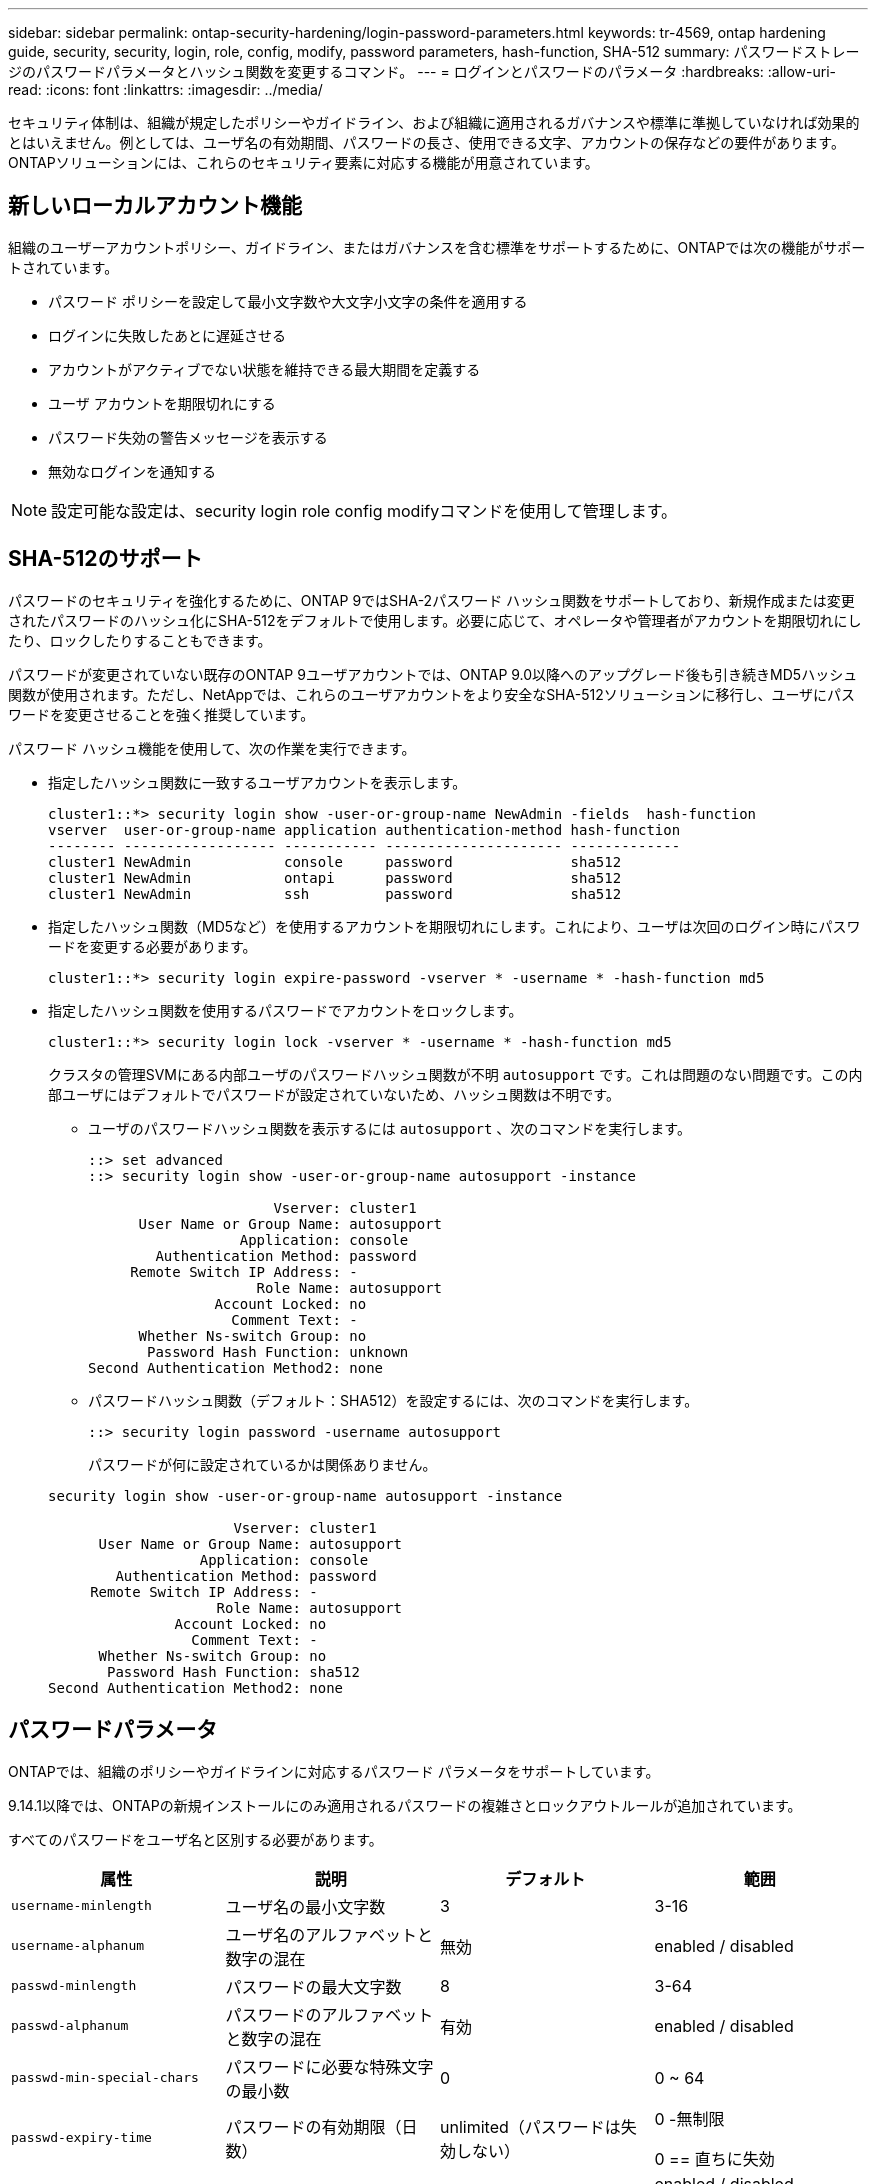 ---
sidebar: sidebar 
permalink: ontap-security-hardening/login-password-parameters.html 
keywords: tr-4569, ontap hardening guide, security, security, login, role, config, modify, password parameters, hash-function, SHA-512 
summary: パスワードストレージのパスワードパラメータとハッシュ関数を変更するコマンド。 
---
= ログインとパスワードのパラメータ
:hardbreaks:
:allow-uri-read: 
:icons: font
:linkattrs: 
:imagesdir: ../media/


[role="lead"]
セキュリティ体制は、組織が規定したポリシーやガイドライン、および組織に適用されるガバナンスや標準に準拠していなければ効果的とはいえません。例としては、ユーザ名の有効期間、パスワードの長さ、使用できる文字、アカウントの保存などの要件があります。ONTAPソリューションには、これらのセキュリティ要素に対応する機能が用意されています。



== 新しいローカルアカウント機能

組織のユーザーアカウントポリシー、ガイドライン、またはガバナンスを含む標準をサポートするために、ONTAPでは次の機能がサポートされています。

* パスワード ポリシーを設定して最小文字数や大文字小文字の条件を適用する
* ログインに失敗したあとに遅延させる
* アカウントがアクティブでない状態を維持できる最大期間を定義する
* ユーザ アカウントを期限切れにする
* パスワード失効の警告メッセージを表示する
* 無効なログインを通知する



NOTE: 設定可能な設定は、security login role config modifyコマンドを使用して管理します。



== SHA-512のサポート

パスワードのセキュリティを強化するために、ONTAP 9ではSHA-2パスワード ハッシュ関数をサポートしており、新規作成または変更されたパスワードのハッシュ化にSHA-512をデフォルトで使用します。必要に応じて、オペレータや管理者がアカウントを期限切れにしたり、ロックしたりすることもできます。

パスワードが変更されていない既存のONTAP 9ユーザアカウントでは、ONTAP 9.0以降へのアップグレード後も引き続きMD5ハッシュ関数が使用されます。ただし、NetAppでは、これらのユーザアカウントをより安全なSHA-512ソリューションに移行し、ユーザにパスワードを変更させることを強く推奨しています。

パスワード ハッシュ機能を使用して、次の作業を実行できます。

* 指定したハッシュ関数に一致するユーザアカウントを表示します。
+
[listing]
----
cluster1::*> security login show -user-or-group-name NewAdmin -fields  hash-function
vserver  user-or-group-name application authentication-method hash-function
-------- ------------------ ----------- --------------------- -------------
cluster1 NewAdmin           console     password              sha512
cluster1 NewAdmin           ontapi      password              sha512
cluster1 NewAdmin           ssh         password              sha512

----
* 指定したハッシュ関数（MD5など）を使用するアカウントを期限切れにします。これにより、ユーザは次回のログイン時にパスワードを変更する必要があります。
+
[listing]
----
cluster1::*> security login expire-password -vserver * -username * -hash-function md5
----
* 指定したハッシュ関数を使用するパスワードでアカウントをロックします。
+
[listing]
----
cluster1::*> security login lock -vserver * -username * -hash-function md5
----
+
クラスタの管理SVMにある内部ユーザのパスワードハッシュ関数が不明 `autosupport` です。これは問題のない問題です。この内部ユーザにはデフォルトでパスワードが設定されていないため、ハッシュ関数は不明です。

+
** ユーザのパスワードハッシュ関数を表示するには `autosupport` 、次のコマンドを実行します。
+
[listing]
----
::> set advanced
::> security login show -user-or-group-name autosupport -instance

                      Vserver: cluster1
      User Name or Group Name: autosupport
                  Application: console
        Authentication Method: password
     Remote Switch IP Address: -
                    Role Name: autosupport
               Account Locked: no
                 Comment Text: -
      Whether Ns-switch Group: no
       Password Hash Function: unknown
Second Authentication Method2: none
----
** パスワードハッシュ関数（デフォルト：SHA512）を設定するには、次のコマンドを実行します。
+
[listing]
----
::> security login password -username autosupport
----
+
パスワードが何に設定されているかは関係ありません。

+
[listing]
----
security login show -user-or-group-name autosupport -instance

                      Vserver: cluster1
      User Name or Group Name: autosupport
                  Application: console
        Authentication Method: password
     Remote Switch IP Address: -
                    Role Name: autosupport
               Account Locked: no
                 Comment Text: -
      Whether Ns-switch Group: no
       Password Hash Function: sha512
Second Authentication Method2: none
----






== パスワードパラメータ

ONTAPでは、組織のポリシーやガイドラインに対応するパスワード パラメータをサポートしています。

9.14.1以降では、ONTAPの新規インストールにのみ適用されるパスワードの複雑さとロックアウトルールが追加されています。

すべてのパスワードをユーザ名と区別する必要があります。

|===
| 属性 | 説明 | デフォルト | 範囲 


| `username-minlength` | ユーザ名の最小文字数 | 3 | 3-16 


| `username-alphanum` | ユーザ名のアルファベットと数字の混在 | 無効 | enabled / disabled 


| `passwd-minlength` | パスワードの最大文字数 | 8 | 3-64 


| `passwd-alphanum` | パスワードのアルファベットと数字の混在 | 有効 | enabled / disabled 


| `passwd-min-special-chars` | パスワードに必要な特殊文字の最小数 | 0 | 0 ~ 64 


| `passwd-expiry-time` | パスワードの有効期限（日数） | unlimited（パスワードは失効しない）  a| 
0 -無制限

0 == 直ちに失効



| `require-initial-passwd-update` | 初回ログイン時に初期パスワードの更新が必要 | 無効にする  a| 
enabled / disabled

コンソールまたはSSHから変更可能



| `max-failed-login-attempts` | 最大失敗回数 | 0（アカウントをロックしない） | - 


| `lockout-duration` | 最大ロックアウト期間（日数） | 0（アカウントをその日だけロックする） | - 


| `disallowed-reuse` | 直近のN個のパスワードを許可しない | 6 | 6以上 


| `change-delay` | 次回のパスワード変更までに必要な間隔（日数） | 0 | - 


| `delay-after-failed-login` | 失敗したログイン後の再試行間隔（秒数） | 4 | - 


| `passwd-min-lowercase-chars` | パスワードに必要な小文字の最小数 | 0（小文字は不要） | 0 ~ 64 


| `passwd-min-uppercase-chars` | パスワードに必要な大文字の最小数 | 0（大文字は不要） | 0 ~ 64 


| `passwd-min-digits` | パスワードに必要な数字の最小数 | 0（数字は不要） | 0 ~ 64 


| `passwd-expiry-warn-time` | パスワードの失効何日前に警告を表示するか（日数） | unlimited（パスワードの失効について警告しない） | 0（ログインのたびにパスワードの失効について警告） 


| `account-expiry-time` | N日後にアカウントの有効期限が切れます | unlimited（アカウントは失効しない） | アクティブでないアカウントが失効となるまでの期間よりも長くする必要がある 


| `account-inactive-limit` | アクティブでないアカウントが失効となるまでの期間（日数） | unlimited（アクティブでないアカウントは失効しない） | アカウントの有効期間よりも短くする必要がある 
|===
.例
[listing]
----
cluster1::*> security login role config show -vserver cluster1 -role admin

                                          Vserver: cluster1
                                        Role Name: admin
                 Minimum Username Length Required: 3
                           Username Alpha-Numeric: disabled
                 Minimum Password Length Required: 8
                           Password Alpha-Numeric: enabled
Minimum Number of Special Characters Required in the Password: 0
                       Password Expires In (Days): unlimited
   Require Initial Password Update on First Login: disabled
                Maximum Number of Failed Attempts: 0
                    Maximum Lockout Period (Days): 0
                      Disallow Last 'N' Passwords: 6
            Delay Between Password Changes (Days): 0
     Delay after Each Failed Login Attempt (Secs): 4
Minimum Number of Lowercase Alphabetic Characters Required in the Password: 0
Minimum Number of Uppercase Alphabetic Characters Required in the Password: 0
Minimum Number of Digits Required in the Password: 0
Display Warning Message Days Prior to Password Expiry (Days): unlimited
                        Account Expires in (Days): unlimited
Maximum Duration of Inactivity before Account Expiration (Days): unlimited

----